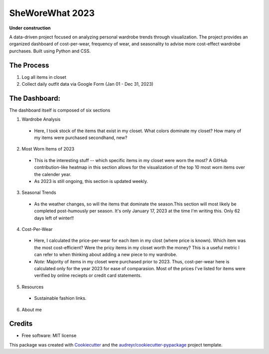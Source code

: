 ===========
SheWoreWhat 2023
===========

**Under construction**

A data-driven project focused on analyzing personal wardrobe trends through visualization. The project provides an organized dashboard of cost-per-wear, frequency of wear, and seasonality to advise more cost-effect wardrobe purchases. Built using Python and CSS.

The Process
-----------
1. Log all items in closet
2. Collect daily outfit data via Google Form (Jan 01 - Dec 31, 2023)

The Dashboard:
-------------
The dashboard itself is composed of six sections

1. Wardrobe Analysis
  - Here, I took stock of the items that exist in my closet. What colors dominate my closet? How many of my items were purchased secondhand, new?
2. Most Worn Items of 2023
  - This is the interesting stuff -- which specific items in my closet were worn the most? A GitHub contribution-like heatmap in this section allows for the visualization of the top 10 most worn items over the calender year.
  - As 2023 is still ongoing, this section is updated weekly. 
3. Seasonal Trends
  - As the weather changes, so will the items that dominate the season.This section will most likely be completed post-humously per season. It's only January 17, 2023 at the time I'm writing this. Only 62 days left of winter!!
4. Cost-Per-Wear
  - Here, I calculated the price-per-wear for each item in my clost (where price is known). Which item was the most cost-efficient? Were the pricy items in my closet worth the money? This is a useful metric I can refer to when thinking about adding a new piece to my wardrobe. 
  - *Note:* Majority of items in my closet were purchased prior to 2023. Thus, cost-per-wear here is calculated only for the year 2023 for ease of comparasion. Most of the prices I've listed for items were verified by online reciepts or credit card statements. 
5. Resources
  - Sustainable fashion links.
6. About me

Credits
-------
* Free software: MIT license
This package was created with Cookiecutter_ and the `audreyr/cookiecutter-pypackage`_ project template.

.. _Cookiecutter: https://github.com/audreyr/cookiecutter
.. _`audreyr/cookiecutter-pypackage`: https://github.com/audreyr/cookiecutter-pypackage
